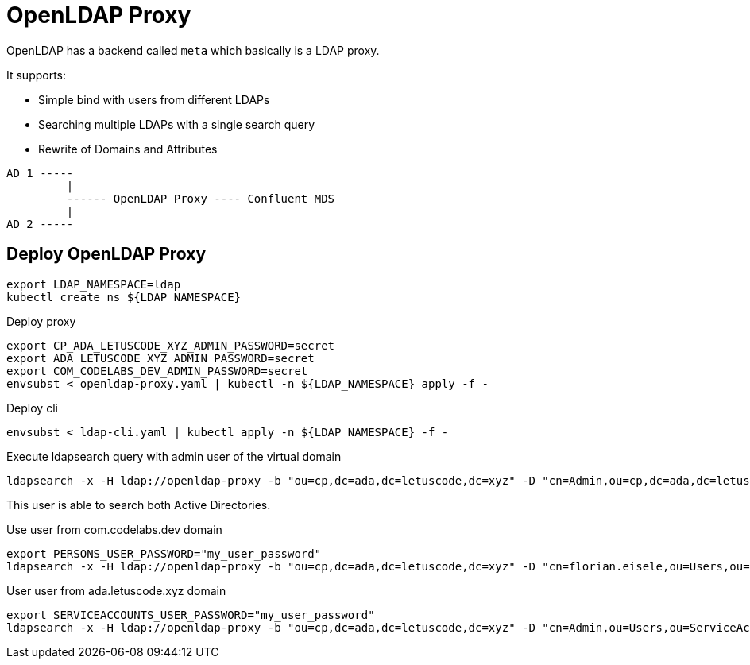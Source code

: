 = OpenLDAP Proxy

OpenLDAP has a backend called `meta` which basically is a LDAP proxy.

It supports:

* Simple bind with users from different LDAPs
* Searching multiple LDAPs with a single search query
* Rewrite of Domains and Attributes

----
AD 1 ----- 
         |
         ------ OpenLDAP Proxy ---- Confluent MDS 
         |
AD 2 -----
----

== Deploy OpenLDAP Proxy

[source,bash]
----
export LDAP_NAMESPACE=ldap
kubectl create ns ${LDAP_NAMESPACE}
----

.Deploy proxy
[source,bash]
----
export CP_ADA_LETUSCODE_XYZ_ADMIN_PASSWORD=secret
export ADA_LETUSCODE_XYZ_ADMIN_PASSWORD=secret
export COM_CODELABS_DEV_ADMIN_PASSWORD=secret
envsubst < openldap-proxy.yaml | kubectl -n ${LDAP_NAMESPACE} apply -f -
----

.Deploy cli
[source,bash]
----
envsubst < ldap-cli.yaml | kubectl apply -n ${LDAP_NAMESPACE} -f -
----

.Execute ldapsearch query with admin user of the virtual domain
[source,bash]
-----
ldapsearch -x -H ldap://openldap-proxy -b "ou=cp,dc=ada,dc=letuscode,dc=xyz" -D "cn=Admin,ou=cp,dc=ada,dc=letuscode,dc=xyz" -w "${CP_ADA_LETUSCODE_XYZ_ADMIN_PASSWORD}"
-----

This user is able to search both Active Directories.

.Use user from com.codelabs.dev domain
[source,bash]
-----
export PERSONS_USER_PASSWORD="my_user_password"
ldapsearch -x -H ldap://openldap-proxy -b "ou=cp,dc=ada,dc=letuscode,dc=xyz" -D "cn=florian.eisele,ou=Users,ou=Persons,ou=cp,dc=ada,dc=letuscode,dc=xyz" -w "${PERSONS_USER_PASSWORD}"
-----

.User user from ada.letuscode.xyz domain
[source,bash]
-----
export SERVICEACCOUNTS_USER_PASSWORD="my_user_password"
ldapsearch -x -H ldap://openldap-proxy -b "ou=cp,dc=ada,dc=letuscode,dc=xyz" -D "cn=Admin,ou=Users,ou=ServiceAccounts,ou=cp,dc=ada,dc=letuscode,dc=xyz" -w "${SERVICEACCOUNTS_USER_PASSWORD}"
-----